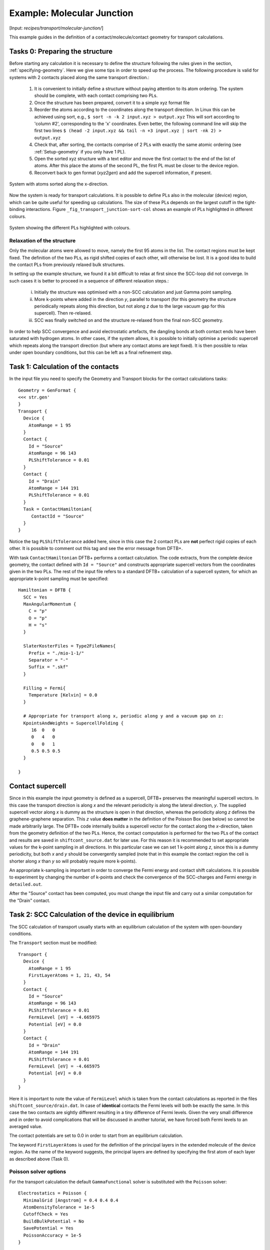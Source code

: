 .. _example-molj:

Example: Molecular Junction
===========================

[Input: `recipes/transport/molecular-junction/`]

This example guides in the definition of a contact/molecule/contact geometry for
transport calculations.

Tasks 0: Preparing the structure
--------------------------------

Before starting any calculation it is necessary to define the structure
following the rules given in the section, :ref:`specifying-geometry`.  Here we
give some tips in order to speed up the process. The following procedure is valid
for systems with 2 contacts placed along the same transport direction.:

  1. It is convenient to initially define a structure without paying attention
     to its atom ordering. The system should be complete, with each contact
     comprising two PLs.
     
  #. Once the structure has been prepared, convert it to a simple xyz format
     file
   
  #. Reorder the atoms according to the coordinates along the transport
     direction.  In Linux this can be achieved using sort, e.g., ``$ sort -n -k
     2 input.xyz > output.xyz`` This will sort according to 'column #2',
     corresponding to the 'x' coordinates.  Even better, the following command
     line will skip the first two lines ``$ (head -2 input.xyz && tail -n +3
     input.xyz | sort -nk 2) > output.xyz``
   
  #. Check that, after sorting, the contacts comprise of 2 PLs with exactly the
     same atomic ordering (see :ref:`Setup-geometry` if you only have 1 PL).
   
  #. Open the sorted xyz structure with a text editor and move the first contact
     to the end of the list of atoms. After this place the atoms of the second
     PL, the first PL must be closer to the device region.
   
  #. Reconvert back to gen format (`xyz2gen`) and add the supercell information,
     if present.

.. _fig_transport_junction-sorted:
.. figure:: ../_figures/transport/molecular-junction/junction-sorted.png
     :height: 25ex
     :align: center
     :alt: System with atoms sorted along the x-direction

     System with atoms sorted along the x-direction.
 
Now the system is ready for transport calculations. It is possible to define PLs
also in the molecular (device) region, which can be quite useful for speeding up
calculations.  The size of these PLs depends on the largest cutoff in the
tight-binding interactions.  Figure ``_fig_transport_junction-sort-col`` shows
an example of PLs highlighted in different colours.


.. _fig_transport_junction-col:
.. figure:: ../_figures/transport/molecular-junction/junction-sort-col.png
     :height: 25ex
     :align: center
     :alt: System showing the device PLs highlighted in colours

     System showing the different PLs highlighted with colours.


Relaxation of the structure
^^^^^^^^^^^^^^^^^^^^^^^^^^^

Only the molecular atoms were allowed to move, namely the first 95 atoms in the
list.  The contact regions must be kept fixed. The definition of the two PLs, as
rigid shifted copies of each other, will otherwise be lost.  It is a good idea
to build the contact PLs from previously relaxed bulk structures.

In setting up the example structure, we found it a bit difficult to relax at
first since the SCC-loop did not converge. In such cases it is better to proceed
in a sequence of different relaxation steps.:

  i. Initially the structure was optimised with a non-SCC calculation and just
     Gamma point sampling.
   
  #. More k-points where added in the direction `y`, parallel to transport (for
     this geometry the structure periodically repeats along this direction, but
     not along `z` due to the large vacuum gap for this supercell). Then
     re-relaxed.
    
  #. SCC was finally switched on and the structure re-relaxed from the final
     non-SCC geometry.

In order to help SCC convergence and avoid electrostatic artefacts, the dangling
bonds at both contact ends have been saturated with hydrogen atoms. In other
cases, if the system allows, it is possible to initially optimise a periodic
supercell which repeats along the transport direction (but where any contact
atoms are kept fixed).  It is then possible to relax under open boundary
conditions, but this can be left as a final refinement step.

Task 1: Calculation of the contacts
----------------------------------- 

In the input file you need to specify the Geometry and Transport blocks for the
contact calculations tasks::

  Geometry = GenFormat {
  <<< str.gen'
  }
  Transport {
    Device {
      AtomRange = 1 95
    }
    Contact {
      Id = "Source"
      AtomRange = 96 143
      PLShiftTolerance = 0.01
    }
    Contact {
      Id = "Drain"
      AtomRange = 144 191
      PLShiftTolerance = 0.01
    }
    Task = ContactHamiltonian{
       ContactId = "Source"
    }
  }

Notice the tag ``PLShiftTolerance`` added here, since in this case the 2 contact
PLs are **not** perfect rigid copies of each other. It is possible to comment
out this tag and see the error message from DFTB+.

With task ``ContactHamiltonian`` DFTB+ performs a contact calculation.  The code
extracts, from the complete device geometry, the contact defined with ``Id =
"Source"`` and constructs appropriate supercell vectors from the coordinates
given in the two PLs. The rest of the input file refers to a standard DFTB+
calculation of a supercell system, for which an appropriate k-point sampling
must be specified::

  Hamiltonian = DFTB {
    SCC = Yes 
    MaxAngularMomentum {
      C = "p"
      O = "p"
      H = "s"
    }
    
    SlaterKosterFiles = Type2FileNames{
      Prefix = "./mio-1-1/"
      Separator = "-"
      Suffix = ".skf"
    }
    
    Filling = Fermi{
      Temperature [Kelvin] = 0.0
    }
    
    # Appropriate for transport along x, periodic along y and a vacuum gap on z:    
    KpointsAndWeights = SupercellFolding {
       16  0   0
       0   4   0
       0   0   1
       0.5 0.5 0.5
    }
  
  }


.. _sec_contact_supercell:

Contact supercell
-----------------

Since in this example the input geometry is defined as a supercell, DFTB+
preserves the meaningful supercell vectors. In this case the transport direction
is along `x` and the relevant periodicity is along the lateral direction, `y`.
The supplied supercell vector along `x` is dummy as the structure is open in
that direction, whereas the periodicity along `z` defines the graphene-graphene
separation. This `z` value **does matter** in the definition of the Poisson Box
(see below) so cannot be made arbitrarily large.  The DFTB+ code internally
builds a supercell vector for the contact along the `x`-direction, taken from
the geometry definition of the two PLs. Hence, the contact computation is
performed for the two PLs of the contact and results are saved in
``shiftcont_source.dat`` for later use.  For this reason it is recommended to
set appropriate values for the k-point sampling in all directions.  In this
particular case we can set 1 k-point along `z`, since this is a dummy
periodicity, but both `x` and `y` should be convergently sampled (note that in
this example the contact region the cell is shorter along `x` than `y` so will
probably require more k-points).

An appropriate k-sampling is important in order to converge the Fermi energy and
contact shift calculations.  It is possible to experiment by changing the number
of k-points and check the convergence of the SCC-charges and Fermi energy in
``detailed.out``.

After the "Source" contact has been computed, you must change the input file and
carry out a similar computation for the "Drain" contact.


Task 2: SCC Calculation of the device in equilibrium
----------------------------------------------------

The SCC calculation of transport usually starts with an equilibrium calculation
of the system with open-boundary conditions.

The ``Transport`` section must be modified::

  Transport {
    Device {
      AtomRange = 1 95
      FirstLayerAtoms = 1, 21, 43, 54
    }
    Contact {
      Id = "Source"
      AtomRange = 96 143
      PLShiftTolerance = 0.01
      FermiLevel [eV] = -4.665975
      Potential [eV] = 0.0
    }
    Contact {
      Id = "Drain"
      AtomRange = 144 191
      PLShiftTolerance = 0.01
      FermiLevel [eV] = -4.665975
      Potential [eV] = 0.0
    }
  }

Here it is important to note the value of ``FermiLevel`` which is taken from the
contact calculations as reported in the files ``shiftcont_source/drain.dat``.
In case of **identical** contacts the Fermi levels will both be exactly the
same. In this case the two contacts are sightly different resulting in a tiny
difference of Fermi levels. Given the very small difference and in order to
avoid complications that will be discussed in another tutorial, we have forced
both Fermi levels to an averaged value.

The contact potentials are set to 0.0 in order to start from an equilibrium
calculation.

The keyword ``FirstLayerAtoms`` is used for the definition of the principal
layers in the extended molecule of the device region. As the name of the keyword
suggests, the principal layers are defined by specifying the first atom of each
layer as described above (Task 0).


Poisson solver options
^^^^^^^^^^^^^^^^^^^^^^

For the transport calculation the default ``GammaFunctional`` solver is
substituted with the ``Poisson`` solver::

  Electrostatics = Poisson {
    MinimalGrid [Angstrom] = 0.4 0.4 0.4
    AtomDensityTolerance = 1e-5
    CutoffCheck = Yes
    BuildBulkPotential = No 
    SavePotential = Yes
    PoissonAccuracy = 1e-5
  }

The tag ``Poisson`` is used to define the size of the Poisson box domain. The
Poisson equation is solved via a real-space multigrid solver that employs
finite-differences for discretisation on a finite box with a regular grid
(structured mesh).  The charge density on the right-hand-side is constructed
exactly as in standard gamma-functional of DFTB, namely expanding the charge
density into spherical s-like atomic densities weighted by atomic Mulliken
charges.

The real-space box size is obtained in this example from the supercell
definition.  The box length along the transport direction is constrained by the
position of the contacts and is internally adjusted.

The Poisson equation is solved with the following boundary conditions (BC):

  A. Dirichelet or mixed BC on the faces containing contacts.
  #. Neumann BC on the remaining faces. 

The meaning of the additional options for the ``Poisson`` tag are the following:

``MinimalGrid = 0.4 0.4 0.4``
  is used to specify that the grid must be spaced at less than 0.4 Ang. in all
  dimensions. The actual grid is adjusted internally since the number of grid
  points in every direction must be a power of 2 (exactly :math:`N = 2^n + 1`).

``AtomDensityTolerance = 1e-5``
  is used to specify, where the exponential decaying spherical s-like atomic
  charge densities should be cut off. Specifying a certain value here makes sure
  that all atoms contributing a density higher than the given value are
  considered when calculating the amount of charge at a certain point (default:
  1e-5). The appropriate cutoff radius for that tolerance is calculated
  automatically by the code (and reported in the output). It is determined by
  finding the cutoff distance for each atom (:math:`\alpha`), where the s-like
  charge density

  .. math::
  
    n_\alpha(r) = \frac{\tau_{\alpha}^3}{8 \pi} e^{-\tau_{\alpha}r}

  becomes smaller than the given tolerance. Then the maximal cutoff found for
  all atom types in the system is used. The quantity :math:`\tau_{\alpha}=
  \frac{16}{5} U_{\alpha}` is the relationship between the extinction coefficient
  and the Hubbard parameter in atomic units (see [EPJE1998]_).

  In order to have a consistent calculation, the determined cutoff length must
  be smaller than the width of the principal layers when doing a calculation
  with contacts. The program will check for this criterion and stop if it is not
  fulfilled. In this example we set it exactly to the default value, only for
  clarification purposes.

``CutoffCheck``
  if set to ``No``, the code omits the check at to whether the cutoff for the
  atomic densities (either determined by ``AtomDensityTolerance`` or directly
  set by ``AtomDensityCutoff``) is larger than the widths of the principal
  layers in the contacts. Please note that a cutoff bigger than the width of any
  contact PL results in inconsistent calculation, so turning this check off is
  highly discouraged, unless you exactly know what you are doing. (**for experts
  only**)
 
``BuildBulkPotential = No``
  is used to specify that at the device/contact interfaces the bulk potential
  must be imposed as BCs.  The bulk potential is computed for an ideal contact
  (infinite wire, sheet or surface).  Here we should remind you that a key
  assumption in transport calculations is that the contacts are in equilibrium
  and that the device/contact interfaces are sufficiently far from the device
  with enough extended molecule contact-like material such that bulk conditions
  are recovered. This means that the charge density and potential at this
  interface should smoothly join with the bulk values. Setting this flag to Yes
  is important whenever there is a charge redistribution within the contact
  atoms that has an effect on the bulk potential, like in structures of
  heteronuclear species (e.g. SiC, GaAs, ZnO, etc.). In the case of graphene
  there is no charge redistribution between atoms hence the contact potential is
  0, so its calculation is not necessary.

Green's function options
^^^^^^^^^^^^^^^^^^^^^^^^

Here we discuss the most important parameters to be set in the calculation of
the system Green's functions::

  Eigensolver = GreensFunction {
    Delta [eV] = 1e-4
    ContourPoints = 30 40
    RealAxisStep [eV] = 0.025
    EnclosedPoles = 0
  }

The Green's function approach is used to compute the density matrix directly for
the system and as such it does not solve the eigenproblem (no eigenvectors are
computed, hence no band structure is available).

``ContourPoints``
  is used to specify the number of quadrature points in the contour integration
  (see also DFTB+ manual for a description of the complex contour). The default
  20 20 has been increased here in order to improve convergence.

``Delta``
  defines a small imaginary number used in the computation of the Green's
  function.  The default is usually fine.

``EnclosedPoles``
  is set to 0 when the temperature is low (T=0). For T>0 few poles (usually 3)
  needs to be included within the contour.

Task 3: Bias calculations
-------------------------

Contact potentials can be set in order to put the system under bias. In this
example we have performed 3 calculations by setting different contact
potentials, hence total biases of 0.0, 0.5 V and 1.0 V::

  # A bias of 0.5 V between contacts
  Contact {
    Id = "Source"
    Potential [eV] = -0.250
  }
  Contact {
    Id = "Drain"
    Potential [eV] = 0.250
  }

Notice that we set a symmetric bias on the junction, but this is not necessary.
Also notice that in order to set a potential in volts it is necessary to specify
energy units of ``eV``.

When the system is biased, the Green's function calculation also requires points
along the energy axis on the bias window.

``RealAxisStep``
  Is used to specify the point sampling along the real axis. The value was set
  in order to have 20 points for the bias of 0.5 V and 40 points at 1.0 V. The
  default step is 1500 points/Hartree, corresponding to about 0.018 eV.

``RealAxisPoints``
  Alternatively, it is possible to set directly the number of points using this
  tag.

Notice that at finite temperatures the real axis integration extends by a
certain multiple of ``kT`` beyond the bias window. This is essentially due to
the tail of the Fermi function. It is instead possible to set the cutoff
directly in units of kT, using the keyword ``FermiCutoff``.


Critical values and convergence issues
^^^^^^^^^^^^^^^^^^^^^^^^^^^^^^^^^^^^^^

Open BC calculations are not at all trivial. Convergence can be slow and is
usually slower than supercell or cluster calculations. This happens because
charge fluctuations within the central region (remember this calculation is in
the Grand Canonical Ensemble) makes convergence of the SCC loop harder.
Whenever convergence issues are encountered the user should consider trying the
following points

  A. Increase the number of ContourPoints, especially the second number.
  #. Decrease the Poisson MinimalGrid: values between 0.2 and 0.4 are usually
     fine.
  #. Decrease the BroydenMix parameter (MixingParameter = 0.05 or 0.02 can help).
  #. Compute with the Temperature > 0.

Finite temperature calculations can be quite useful when there are partially
filled states, since these tend to oscillate wildly around the Fermi energy
preventing convergence. The temperature can be progressively decreased by
restarting calculations and reading previously computed charges
(``ReadInitialCharges=Yes``).


Results: Analysis block
-----------------------

The output of the calculation is reported in the file ``detailed.out``. The file
contains the same information of traditional DFTB+ calculations. However, since
the Green's functions solver does not find eigenvalues and eigenvectors, some
values are not shown.

In order to calculate the transmission probability between contacts or the
density of states the ``Analysis`` block must be specified::

  Analysis{
    TunnelingAndDos{
      verbosity = 0
      EnergyRange [eV] = -9.0 -2.0
      EnergyStep [eV] = 0.02
      Delta [eV] = 1e-4
    }
  }

As a post SCC calculation, the transmission across the device is computed.  This
is accomplished by defining the ``TunnelingAndDos`` block.  ``EnergyRange``
Defines the energy range for the transmission plot ``EnergyStep`` Defines the
interval sampling step.
  
The code will output files like ``transmission.dat`` which contain the
transmission as a two column dataset, this can then can be plotted for example
with xmgrace.

.. figure:: ../_figures/transport/molecular-junction/transmission.png
   :width: 80% 
   :align: center
   :alt: Transmission

   Transmission function for the graphene/molecule/graphene system.
